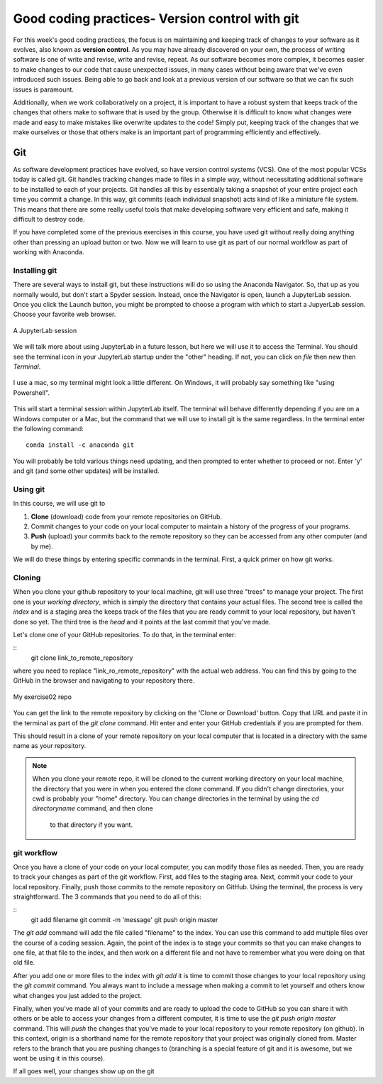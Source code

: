 Good coding practices- Version control with git
======================================

For this week's good coding practices, the focus
is on maintaining and keeping track of changes
to your software as it evolves, also known as **version
control**. As you may have already discovered on your
own, the process of writing software is one of
write and revise, write and revise, repeat. As our
software becomes more complex, it becomes easier to make
changes to our code that cause unexpected issues,
in many cases without being aware that we've even
introduced such issues. Being able to go back and
look at a previous version of our software so that
we can fix such issues is paramount.

Additionally, when we work collaboratively on a project,
it is important to have a robust system that keeps track
of the changes that others make to software that is
used by the group. Otherwise it is difficult to
know what changes were made and easy to make mistakes
like overwrite updates to the code!
Simply put, keeping track of the changes that we make ourselves
or those that others make is an important part of programming
efficiently and effectively.

Git
---

As software development practices have evolved, so have
version control systems (VCS). One of the
most popular VCSs today is called git. Git handles
tracking changes made to files in a simple way,
without necessitating additional software to be installed
to each of your projects. Git handles all this by
essentially taking a snapshot of your entire project
each time you commit a change. In this way, git commits (each
individual snapshot) acts
kind of like a miniature file system. This means that
there are some really useful tools that make developing
software very efficient and safe, making it
difficult to destroy code.

If you have completed some of the previous exercises
in this course, you have used git without really
doing anything other than pressing an upload button or
two. Now we will learn to use git as part of
our normal workflow as part of working with Anaconda.

Installing git
^^^^^^^^^^^^^^

There are several ways to install git, but these instructions
will do so using the Anaconda Navigator. So, that
up as you normally would, but don't start a Spyder
session. Instead, once the Navigator is open,
launch a JupyterLab session. Once you click the
Launch button, you might be prompted to choose
a program with which to start a JupyerLab session.
Choose your favorite web browser.

.. figure:: images/jupyterlab.png
    :width: 600px
    :align: center
    :alt: jupyter lab session

    A JupyterLab session

We will talk more about using JupyterLab in a future
lesson, but here we will use it to access
the Terminal. You should see the terminal icon
in your JupyterLab startup under the "other" heading.
If not, you can click on `file` then `new` then `Terminal`.

.. figure:: images/terminal.png
    :width: 600px
    :align: center
    :alt: terminal

    I use a mac, so my terminal might look a little
    different. On Windows, it will probably say
    something like "using Powershell".

This will start a terminal session within JupyterLab
itself. The terminal will behave differently
depending if you are on a Windows computer or a Mac,
but the command that we will use to install
git is the same regardless. In the terminal enter
the following command:

::

  conda install -c anaconda git

You will probably be told various things need updating,
and then prompted to enter whether to proceed or not.
Enter 'y' and git (and some other updates) will
be installed.

Using git
^^^^^^^^^

In this course, we will use git to

1. **Clone** (download) code from your remote repositories on GitHub.
2. Commit changes to your code on your local computer
   to maintain a history of the progress of your programs.
3. **Push** (upload) your commits back to the remote repository so
   they can be accessed from any other computer
   (and by me).

We will do these things by entering specific commands
in the terminal. First, a quick primer on how git
works.

Cloning
^^^^^^^
When you clone your github repository to your local machine, git will use three "trees" to manage your
project. The first one is your *working directory*,
which is simply the directory that contains your
actual files. The second tree is called the *index*
and is a staging area the keeps track of the files that
you are ready commit to your local repository, but haven't done so yet. The third tree is the *head* and it points at the last commit that you've made.

Let's clone one of your GitHub repositories. To do that, in the terminal enter:

::
  git clone link_to_remote_repository

where you need to replace "link_ro_remote_repository"
with the actual web address. You can find this by going to
the GitHub in the browser and navigating to your
repository there.

.. figure:: images/remoterepo.png
    :width: 600px
    :align: center
    :alt: a remote GitHub

    My exercise02 repo

You can get the link to the remote repository by clicking
on the 'Clone or Download' button. Copy that URL and
paste it in the terminal as part of the `git clone`
command. Hit enter and enter your GitHub credentials
if you are prompted for them.

This should result in a clone of your remote repository
on your local computer that is located in a directory
with the same name as your repository.

.. note:: When you clone your remote repo, it will be
          cloned to the current working directory on your local machine, the directory that you were
          in when you entered the clone command. If you
          didn't change directories, your cwd is
          probably your "home" directory.
          You can change directories in the
          terminal by using the
          `cd directoryname` command, and then clone
           to that directory if you want.


git workflow
^^^^^^^^^^^^

Once you have a clone of your code on your local computer,
you can modify those files as needed. Then,
you are ready to track your changes as part of the git
workflow. First, add files to the staging area. Next,
commit your code to your local repository.
Finally, push those commits to the remote repository
on GitHub. Using the terminal, the process is very straightforward.
The 3 commands that you need to do all of this:

::
  git add filename
  git commit -m 'message'
  git push origin master

The `git add` command will add the file called "filename"
to the index. You can use this command to add multiple
files over the course of a coding session. Again, the point of the index is to stage your commits so that
you can make changes to one file, at that file to the index,
and then work on a different file and not have to remember
what you were doing on that old file.

After you add one or more files to the index with
`git add` it is time to commit those changes to your
local repository using the `git commit` command.
You always want to include a message when making a commit
to let yourself and others know what changes you just
added to the project.

Finally, when you've made all of your commits and
are ready to upload the code to GitHub so you can share
it with others or be able to access your changes
from a different computer, it is time to
use the `git push origin master` command. This will
*push* the changes that you've made to your local
repository to your remote repository (on github).
In this context,
origin is a shorthand name for the remote repository
that your project was originally cloned from. Master
refers to the branch that you are pushing changes to
(branching is a special feature of git and it is
awesome, but we wont be using it in this course).

If all goes well, your changes show up on the git 
